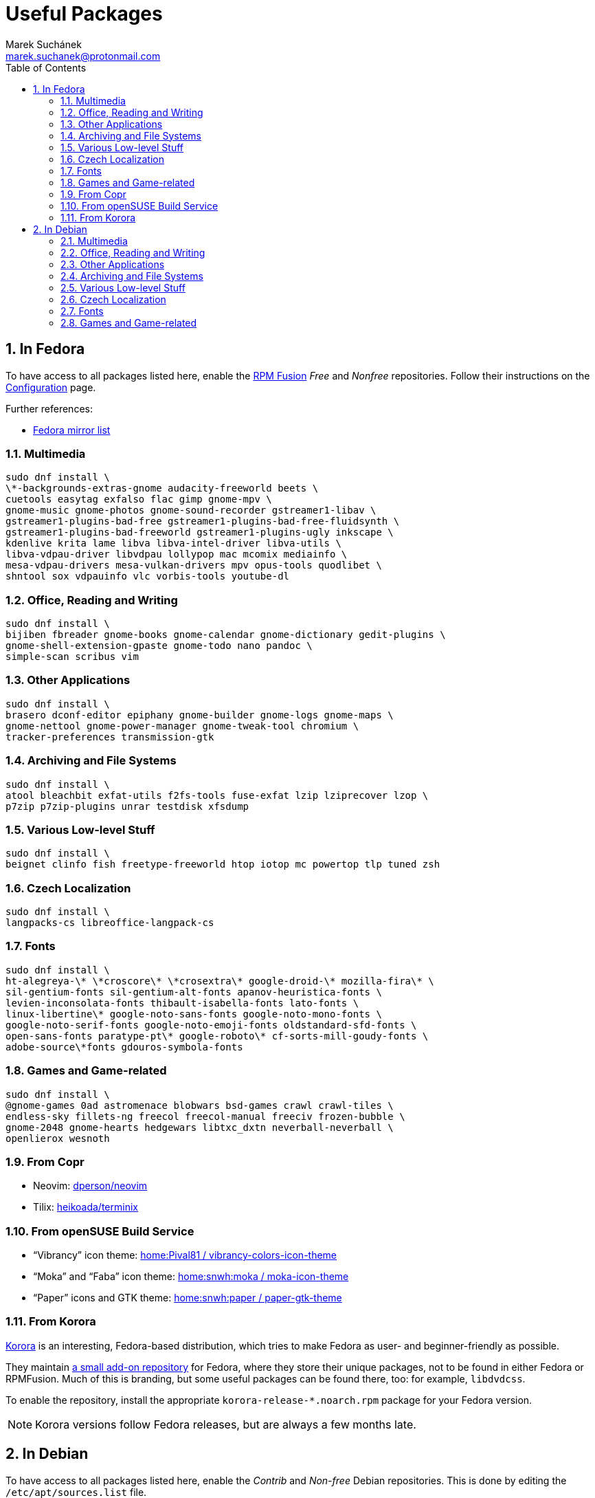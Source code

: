 = Useful Packages [[packages]]
:author: Marek Suchánek
:email: marek.suchanek@protonmail.com
//:source-highlighter: highlightjs
:source-highlighter: prettify
:sectnums:
:toc:

== In Fedora [[fedora]]

To have access to all packages listed here, enable the https://rpmfusion.org/[RPM Fusion] _Free_ and _Nonfree_ repositories. Follow their instructions on the https://rpmfusion.org/Configuration[Configuration] page.

Further references:

- https://admin.fedoraproject.org/mirrormanager/[Fedora mirror list]

=== Multimedia [[fedora-multimedia]]

[source,bash]
----
sudo dnf install \
\*-backgrounds-extras-gnome audacity-freeworld beets \
cuetools easytag exfalso flac gimp gnome-mpv \
gnome-music gnome-photos gnome-sound-recorder gstreamer1-libav \
gstreamer1-plugins-bad-free gstreamer1-plugins-bad-free-fluidsynth \
gstreamer1-plugins-bad-freeworld gstreamer1-plugins-ugly inkscape \
kdenlive krita lame libva libva-intel-driver libva-utils \
libva-vdpau-driver libvdpau lollypop mac mcomix mediainfo \
mesa-vdpau-drivers mesa-vulkan-drivers mpv opus-tools quodlibet \
shntool sox vdpauinfo vlc vorbis-tools youtube-dl 
----

=== Office, Reading and Writing [[fedora-read-write]]

[source,bash]
----
sudo dnf install \
bijiben fbreader gnome-books gnome-calendar gnome-dictionary gedit-plugins \
gnome-shell-extension-gpaste gnome-todo nano pandoc \
simple-scan scribus vim 
----

=== Other Applications [[fedora-other-apps]]

[source,bash]
----
sudo dnf install \
brasero dconf-editor epiphany gnome-builder gnome-logs gnome-maps \
gnome-nettool gnome-power-manager gnome-tweak-tool chromium \
tracker-preferences transmission-gtk 
----

=== Archiving and File Systems[[fedora-archiving-fs]]

[source,bash]
----
sudo dnf install \
atool bleachbit exfat-utils f2fs-tools fuse-exfat lzip lziprecover lzop \
p7zip p7zip-plugins unrar testdisk xfsdump 
----

=== Various Low-level Stuff [[fedora-various-ll]]

[source,bash]
----
sudo dnf install \
beignet clinfo fish freetype-freeworld htop iotop mc powertop tlp tuned zsh
----

=== Czech Localization [[fedora-czech-l10n]]

[source,bash]
----
sudo dnf install \
langpacks-cs libreoffice-langpack-cs 
----

=== Fonts [[fedora-fonts]]

[source,bash]
----
sudo dnf install \
ht-alegreya-\* \*croscore\* \*crosextra\* google-droid-\* mozilla-fira\* \
sil-gentium-fonts sil-gentium-alt-fonts apanov-heuristica-fonts \
levien-inconsolata-fonts thibault-isabella-fonts lato-fonts \
linux-libertine\* google-noto-sans-fonts google-noto-mono-fonts \
google-noto-serif-fonts google-noto-emoji-fonts oldstandard-sfd-fonts \
open-sans-fonts paratype-pt\* google-roboto\* cf-sorts-mill-goudy-fonts \
adobe-source\*fonts gdouros-symbola-fonts
----

=== Games and Game-related [[fedora-games]]

[source,bash]
----
sudo dnf install \
@gnome-games 0ad astromenace blobwars bsd-games crawl crawl-tiles \
endless-sky fillets-ng freecol freecol-manual freeciv frozen-bubble \
gnome-2048 gnome-hearts hedgewars libtxc_dxtn neverball-neverball \
openlierox wesnoth
----

=== From Copr [[copr]]

- Neovim: https://copr.fedorainfracloud.org/coprs/dperson/neovim/[dperson/neovim]
- Tilix: https://copr.fedorainfracloud.org/coprs/heikoada/terminix/[heikoada/terminix]

=== From openSUSE Build Service [[obs]]

- "`Vibrancy`" icon theme: https://software.opensuse.org/download.html?project=home%3APival81&package=vibrancy-colors-icon-theme[home:Pival81 / vibrancy-colors-icon-theme]
- "`Moka`" and "`Faba`" icon theme: https://software.opensuse.org/download.html?project=home%3Asnwh%3Amoka&package=moka-icon-theme[home:snwh:moka / moka-icon-theme]
- "`Paper`" icons and GTK theme: https://software.opensuse.org/download.html?project=home%3Asnwh%3Apaper&package=paper-gtk-theme[home:snwh:paper / paper-gtk-theme]

=== From Korora [[korora]]

https://kororaproject.org/[Korora] is an interesting, Fedora-based distribution, which tries to make Fedora as user- and beginner-friendly as possible.

They maintain https://dl.kororaproject.org/pub/korora/releases/[a small add-on repository] for Fedora, where they store their unique packages, not to be found in either Fedora or RPMFusion. Much of this is branding, but some useful packages can be found there, too: for example, `libdvdcss`.

To enable the repository, install the appropriate `korora-release-*.noarch.rpm` package for your Fedora version.

NOTE: Korora versions follow Fedora releases, but are always a few months late.


== In Debian [[debian]]

To have access to all packages listed here, enable the _Contrib_ and _Non-free_ Debian repositories. This is done by editing the `/etc/apt/sources.list` file.

Here's a sample `sources.list` for Debian Stretch, configured to include all repositories and to download data from the primary Czech server:

----
# Basic repositories
deb http://ftp.cz.debian.org/debian/ stretch main contrib non-free

# Debian Stretch updates
deb http://ftp.cz.debian.org/debian/ stretch-updates main contrib non-free

# Debian Stretch security updates
deb http://security.debian.org/ stretch/updates main

# Debian Stretch backports -- the '-t stretch-backports' option
# has to be specified explicitly to install packages from backports
deb http://ftp.cz.debian.org/debian stretch-backports main
----

Alternatively, you can also use the https://deb.debian.org/[deb.debian.org] service, which automatically determines the fastest server for you each time `apt` downloads data:

----
# Basic repositories
deb http://deb.debian.org/debian/ stretch main contrib non-free

# Debian Stretch updates
deb http://deb.debian.org/debian/ stretch-updates main contrib non-free

# Debian Stretch security updates
deb http://deb.debian.org/debian-security stretch/updates main

# Debian Stretch backports -- the '-t stretch-backports' option
# has to be specified explicitly to install packages from backports
deb http://deb.debian.org/debian stretch-backports main
----

Further references:

- https://wiki.debian.org/SourcesList[A sources.list article on the Debian Wiki]
- https://www.debian.org/mirror/list[Debian mirror list]
- https://debgen.simplylinux.ch/[A sources.list generator]
- https://wiki.debian.org/Backports[Debian backports] – install fresh packages on Debian Stable

=== Multimedia [[debian-multimedia]]

[source,bash]
----
apt install \
audacity beets cuetools easytag exfalso flac gimp gnome-backgrounds \
gnome-mpv gnome-music gnome-photos gnome-sound-recorder \
gstreamer1.0-libav gstreamer1.0-packagekit gstreamer1.0-plugins-bad \
gstreamer1.0-plugins-ugly inkscape kde-wallpapers kdeartwork-wallpapers \
kdenlive krita lame libva-drm1 libva-egl1 libva-intel-vaapi-driver \
libva1 libvdpau-va-gl1 libvdpau1 libvulkan1 mcomix mediainfo \
mesa-vdpau-drivers mesa-vulkan-drivers mpv opus-tools quodlibet \
shntool sox vdpauinfo vlc vorbis-tools vulkan-utils youtube-dl \
----

=== Office, Reading and Writing [[debian-read-write]]

[source,bash]
----
apt install \
bijiben fbreader gedit-plugins gnome-calendar gnome-dictionary \
gnome-todo gnome-shell-extensions-gpaste libreoffice-style-sifr \
nano neovim pandoc scribus simple-scan vim-nox
----

=== Other Applications [[debian-other-apps]]

[source,bash]
----
apt install \
brasero chromium dconf-editor epiphany-browser gnome-builder \
gnome-logs gnome-maps gnome-nettool gnome-packagekit \
gnome-power-manager gnome-tweak-tool tracker-gui transmission-gtk
----

=== Archiving and File Systems [[debian-archiving-fs]]

[source,bash]
----
apt install \
atool bleachbit exfat-fuse exfat-utils f2fs-tools lzip lziprecover lzop \
p7zip-full testdisk unrar xfsdump zfs-dkms zfs-initramfs zfsutils-linux 
----

=== Various Low-level Stuff [[debian-various-ll]]

[source,bash]
----
apt install \
amd64-microcode beignet-opencl-icd clinfo firmware-amd-graphics \
firmware-atheros firmware-brcm80211 firmware-ipw2x00 \
firmware-iwlwifi firmware-linux firmware-linux-free \
firmware-linux-nonfree firmware-misc-nonfree firmware-realtek \
fish htop intel-microcode iotop iucode-tool mc powertop \
sudo tlp zsh
----

=== Czech Localization [[debian-czech-l10n]]

[source,bash]
----
apt install \
chromium-l10n firefox-esr-l10n-cs hyphen-cs libreoffice-help-cs \
libreoffice-l10n-cs 
----

=== Fonts [[debian-fonts]]

[source,bash]
----
apt install \
fonts-cabin fonts-cabinsketch fonts-cantarell \
fonts-croscore fonts-crosextra-caladea fonts-crosextra-carlito \
fonts-fanwood fonts-inconsolata fonts-isabella \
fonts-larabie-deco fonts-larabie-uncommon fonts-lato \
fonts-liberation2 fonts-linuxlibertine fonts-noto-hinted \
fonts-oldstandard fonts-opendyslexic fonts-quattrocento \
fonts-roboto-hinted fonts-sil-gentiumplus fonts-symbola \
ttf-anonymous-pro ttf-essays1743
----

=== Games and Game-related [[debian-games]]

[source,bash]
----
apt install \
0ad astromenace blobwars bsdgames crawl crawl-tiles endless-sky fillets-ng \
freecol freeciv frozen-bubble gnome-2048 gnome-games hedgewars \
libtxc-dxtn-s2tc libtxc-dxtn-s2tc-bin lierolibre neverball \
sauerbraten wesnoth
----


